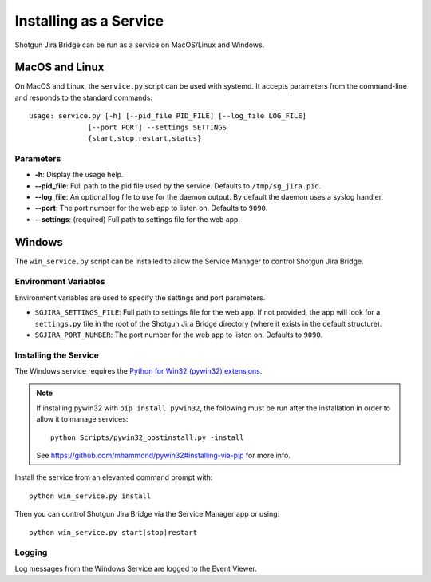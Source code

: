 Installing as a Service
#######################

Shotgun Jira Bridge can be run as a service on MacOS/Linux and Windows.

MacOS and Linux
***************
On MacOS and Linux, the ``service.py`` script can be used with systemd. It
accepts parameters from the command-line and responds to the standard commands::

    usage: service.py [-h] [--pid_file PID_FILE] [--log_file LOG_FILE]
                  [--port PORT] --settings SETTINGS
                  {start,stop,restart,status}

Parameters
==========
- **-h**: Display the usage help.
- **--pid_file**: Full path to the pid file used by the service. Defaults to
  ``/tmp/sg_jira.pid``.
- **--log_file**: An optional log file to use for the daemon output. By
  default the daemon uses a syslog handler.
- **--port**: The port number for the web app to listen on. Defaults to ``9090``.
- **--settings**: (required) Full path to settings file for the web app.

Windows
*******
The ``win_service.py`` script can be installed to allow the Service Manager
to control Shotgun Jira Bridge.

Environment Variables
=====================
Environment variables are used to specify the settings and port parameters.

- ``SGJIRA_SETTINGS_FILE``: Full path to settings file for the web app. If not
  provided, the app will look for a ``settings.py`` file in the root of the
  Shotgun Jira Bridge directory (where it exists in the default structure).
- ``SGJIRA_PORT_NUMBER``: The port number for the web app to listen on.
  Defaults to ``9090``.

Installing the Service
======================
The Windows service requires the
`Python for Win32 (pywin32) extensions <https://pypi.org/project/pywin32/>`_.

.. note::
    If installing pywin32 with ``pip install pywin32``, the following must be
    run after the installation in order to allow it to manage services::

        python Scripts/pywin32_postinstall.py -install

    See https://github.com/mhammond/pywin32#installing-via-pip for more info.

Install the service from an elevanted command prompt with::

    python win_service.py install

Then you can control Shotgun Jira Bridge via the Service Manager app or using::

    python win_service.py start|stop|restart

Logging
=======
Log messages from the Windows Service are logged to the Event Viewer.
